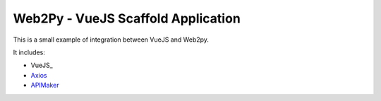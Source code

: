 ===================================
Web2Py - VueJS Scaffold Application
===================================

This is a small example of integration between VueJS and Web2py.

It includes:

- VueJS_
- Axios_
- APIMaker_
  
.. _vue.js: http://www.vuejs.org
.. _Axios: https://github.com/axios/axios
.. _APIMAker: http://experts4solutions.com/collection2/default/examples
